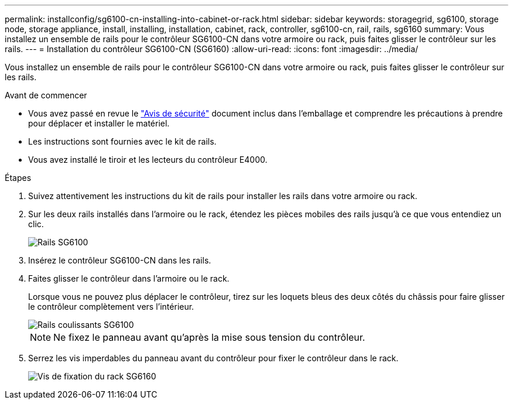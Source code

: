 ---
permalink: installconfig/sg6100-cn-installing-into-cabinet-or-rack.html 
sidebar: sidebar 
keywords: storagegrid, sg6100, storage node, storage appliance, install, installing, installation, cabinet, rack, controller, sg6100-cn, rail, rails, sg6160 
summary: Vous installez un ensemble de rails pour le contrôleur SG6100-CN dans votre armoire ou rack, puis faites glisser le contrôleur sur les rails. 
---
= Installation du contrôleur SG6100-CN (SG6160)
:allow-uri-read: 
:icons: font
:imagesdir: ../media/


[role="lead"]
Vous installez un ensemble de rails pour le contrôleur SG6100-CN dans votre armoire ou rack, puis faites glisser le contrôleur sur les rails.

.Avant de commencer
* Vous avez passé en revue le https://library.netapp.com/ecm/ecm_download_file/ECMP12475945["Avis de sécurité"^] document inclus dans l'emballage et comprendre les précautions à prendre pour déplacer et installer le matériel.
* Les instructions sont fournies avec le kit de rails.
* Vous avez installé le tiroir et les lecteurs du contrôleur E4000.


.Étapes
. Suivez attentivement les instructions du kit de rails pour installer les rails dans votre armoire ou rack.
. Sur les deux rails installés dans l'armoire ou le rack, étendez les pièces mobiles des rails jusqu'à ce que vous entendiez un clic.
+
image::../media/rails_extended_out.gif[Rails SG6100]

. Insérez le contrôleur SG6100-CN dans les rails.
. Faites glisser le contrôleur dans l'armoire ou le rack.
+
Lorsque vous ne pouvez plus déplacer le contrôleur, tirez sur les loquets bleus des deux côtés du châssis pour faire glisser le contrôleur complètement vers l'intérieur.

+
image::../media/sg6000_cn_rails_blue_button.gif[Rails coulissants SG6100]

+

NOTE: Ne fixez le panneau avant qu'après la mise sous tension du contrôleur.

. Serrez les vis imperdables du panneau avant du contrôleur pour fixer le contrôleur dans le rack.
+
image::../media/sg6060_rack_retaining_screws.png[Vis de fixation du rack SG6160]


